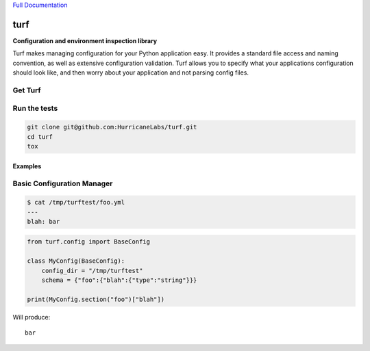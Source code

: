 `Full Documentation <http://turf.readthedocs.org/en/latest/>`_

####
turf
####

**Configuration and environment inspection library**

Turf makes managing configuration for your Python application easy.
It provides a standard file access and naming convention,
as well as extensive configuration validation.
Turf allows you to specify what your applications configuration
should look like, and then worry about your application
and not parsing config files.

Get Turf
========

.. code-block:: shell
    pip install turf

Run the tests
=============

.. code-block:: shell

    git clone git@github.com:HurricaneLabs/turf.git
    cd turf
    tox

Examples
--------

Basic Configuration Manager
===========================

.. code-block:: shell

    $ cat /tmp/turftest/foo.yml 
    ---
    blah: bar

.. code-block:: python

    from turf.config import BaseConfig

    class MyConfig(BaseConfig):
        config_dir = "/tmp/turftest"
        schema = {"foo":{"blah":{"type":"string"}}}

    print(MyConfig.section("foo")["blah"])

Will produce::

    bar
